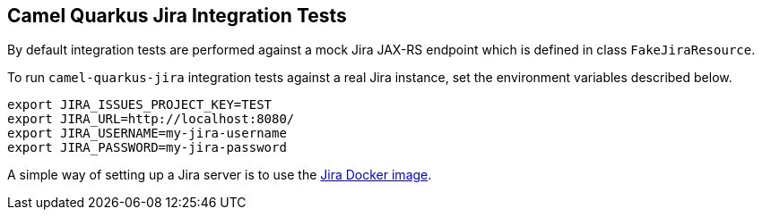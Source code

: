 == Camel Quarkus Jira Integration Tests

By default integration tests are performed against a mock Jira JAX-RS endpoint which is defined in class `FakeJiraResource`.

To run `camel-quarkus-jira` integration tests against a real Jira instance, set the environment variables described below.

[source,shell]
----
export JIRA_ISSUES_PROJECT_KEY=TEST
export JIRA_URL=http://localhost:8080/
export JIRA_USERNAME=my-jira-username
export JIRA_PASSWORD=my-jira-password
----

A simple way of setting up a Jira server is to use the https://hub.docker.com/r/atlassian/jira-software[Jira Docker image].
